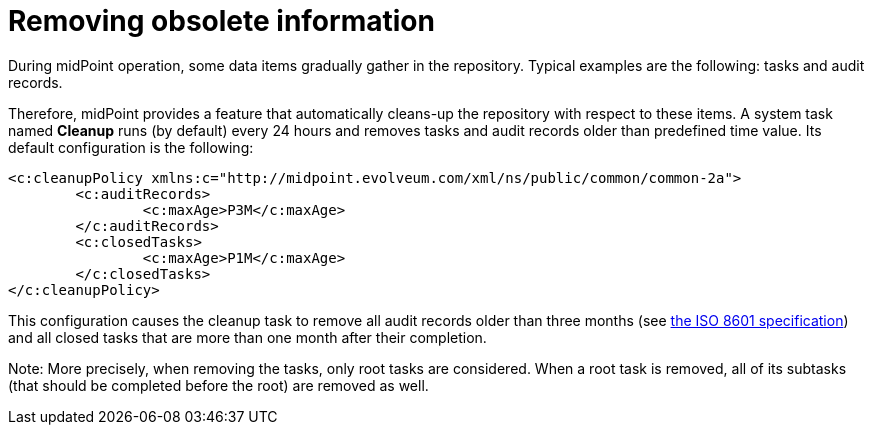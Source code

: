 = Removing obsolete information
:page-wiki-name: Removing obsolete information
:page-wiki-metadata-create-user: mederly
:page-wiki-metadata-create-date: 2013-06-25T18:03:53.167+02:00
:page-wiki-metadata-modify-user: mederly
:page-wiki-metadata-modify-date: 2013-06-25T18:03:54.167+02:00
:page-keywords: [ 'cleanup' ]

During midPoint operation, some data items gradually gather in the repository.
Typical examples are the following: tasks and audit records.

Therefore, midPoint provides a feature that automatically cleans-up the repository with respect to these items.
A system task named *Cleanup* runs (by default) every 24 hours and removes tasks and audit records older than predefined time value.
Its default configuration is the following:

[source,xml]
----
<c:cleanupPolicy xmlns:c="http://midpoint.evolveum.com/xml/ns/public/common/common-2a">
	<c:auditRecords>
		<c:maxAge>P3M</c:maxAge>
	</c:auditRecords>
	<c:closedTasks>
		<c:maxAge>P1M</c:maxAge>
	</c:closedTasks>
</c:cleanupPolicy>
----

This configuration causes the cleanup task to remove all audit records older than three months (see link:http://en.wikipedia.org/wiki/ISO_8601[the ISO 8601 specification]) and all closed tasks that are more than one month after their completion.

Note: More precisely, when removing the tasks, only root tasks are considered.
When a root task is removed, all of its subtasks (that should be completed before the root) are removed as well.